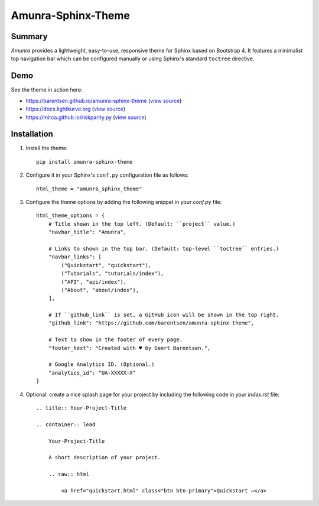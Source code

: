 Amunra-Sphinx-Theme
===================

.. image:: https://raw.githubusercontent.com/barentsen/amunra-sphinx-theme/master/docs/_static/images/amunra-preview.png
  :width: 400
  :alt: Amunra-Sphinx-Theme preview
  :target: https://barentsen.github.io/amunra-sphinx-theme/

Summary
-------

*Amunra* provides a lightweight, easy-to-use, responsive theme for Sphinx based on Bootstrap 4.
It features a minimalist top navigation bar which can be configured manually
or using Sphinx's standard ``toctree`` directive.


Demo
----

See the theme in action here:

* `<https://barentsen.github.io/amunra-sphinx-theme>`_ (`view source <https://github.com/barentsen/amunra-sphinx-theme/tree/master/docs>`__)
* `<https://docs.lightkurve.org>`_ (`view source <https://github.com/KeplerGO/lightkurve/tree/master/docs>`__)
* `<https://mirca.github.io/riskparity.py>`_ (`view source <https://github.com/mirca/riskparity.py/tree/master/docs>`_)


Installation
------------

1. Install the theme::

    pip install amunra-sphinx-theme

2. Configure it in your Sphinx's ``conf.py`` configuration file
   as follows::

    html_theme = "amunra_sphinx_theme"

3. Configure the theme options by adding the following snippet
   in your `conf.py` file::

    html_theme_options = {
        # Title shown in the top left. (Default: ``project`` value.)
        "navbar_title": "Amunra",

        # Links to shown in the top bar. (Default: top-level ``toctree`` entries.)
        "navbar_links": [
            ("Quickstart", "quickstart"),
            ("Tutorials", "tutorials/index"),
            ("API", "api/index"),
            ("About", "about/index"),
        ],

        # If ``github_link`` is set, a GitHub icon will be shown in the top right.
        "github_link": "https://github.com/barentsen/amunra-sphinx-theme",

        # Text to show in the footer of every page.
        "footer_text": "Created with ♥ by Geert Barentsen.",

        # Google Analytics ID. (Optional.)
        "analytics_id": "UA-XXXXX-X"
    }

4. Optional: create a nice splash page for your project by including the
   following code in your `index.rst` file::

    .. title:: Your-Project-Title

    .. container:: lead

        Your-Project-Title

        A short description of your project.

        .. raw:: html

            <a href="quickstart.html" class="btn btn-primary">Quickstart →</a>
